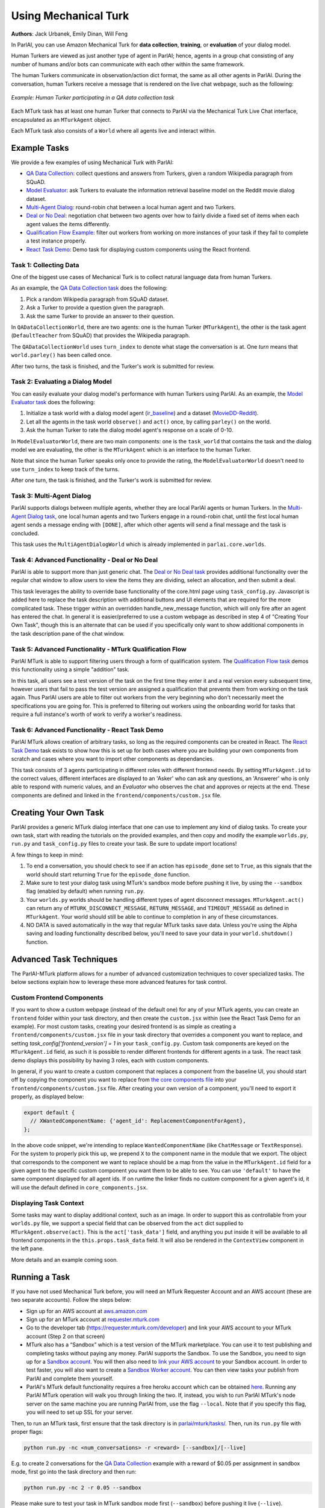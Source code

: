 Using Mechanical Turk
=====================
**Authors**: Jack Urbanek, Emily Dinan, Will Feng

In ParlAI, you can use Amazon Mechanical Turk for **data collection**, **training**, or **evaluation** of your dialog model.

Human Turkers are viewed as just another type of agent in ParlAI; hence, agents in a group chat consisting of any number of humans and/or bots can communicate with each other within the same framework.

The human Turkers communicate in observation/action dict format, the same as all other agents in ParlAI. During the conversation, human Turkers receive a message that is rendered on the live chat webpage, such as the following:

.. figure:: _static/img/mturk-small.png
   :align: center

   *Example: Human Turker participating in a QA data collection task*

Each MTurk task has at least one human Turker that connects to ParlAI via the Mechanical Turk Live Chat interface, encapsulated as an ``MTurkAgent`` object.

Each MTurk task also consists of a ``World`` where all agents live and interact within.

Example Tasks
-------------

We provide a few examples of using Mechanical Turk with ParlAI:

- `QA Data Collection <https://github.com/facebookresearch/ParlAI/blob/master/parlai/mturk/tasks/qa_data_collection/>`__: collect questions and answers from Turkers, given a random Wikipedia paragraph from SQuAD.
- `Model Evaluator <https://github.com/facebookresearch/ParlAI/blob/master/parlai/mturk/tasks/model_evaluator/>`__: ask Turkers to evaluate the information retrieval baseline model on the Reddit movie dialog dataset.
- `Multi-Agent Dialog <https://github.com/facebookresearch/ParlAI/blob/master/parlai/mturk/tasks/multi_agent_dialog/>`__: round-robin chat between a local human agent and two Turkers.
- `Deal or No Deal <https://github.com/facebookresearch/ParlAI/tree/master/parlai/mturk/tasks/dealnodeal/>`__: negotiation chat between two agents over how to fairly divide a fixed set of items when each agent values the items differently.
- `Qualification Flow Example <https://github.com/facebookresearch/ParlAI/tree/master/parlai/mturk/tasks/qualification_flow_example>`__: filter out workers from working on more instances of your task if they fail to complete a test instance properly.
- `React Task Demo <https://github.com/facebookresearch/ParlAI/tree/master/parlai/mturk/tasks/react_task_demo>`__: Demo task for displaying custom components using the React frontend.

Task 1: Collecting Data
^^^^^^^^^^^^^^^^^^^^^^^

One of the biggest use cases of Mechanical Turk is to collect natural language data from human Turkers.

As an example, the `QA Data Collection task <https://github.com/facebookresearch/ParlAI/blob/master/parlai/mturk/tasks/qa_data_collection/>`__ does the following:

1. Pick a random Wikipedia paragraph from SQuAD dataset.
2. Ask a Turker to provide a question given the paragraph.
3. Ask the same Turker to provide an answer to their question.

In ``QADataCollectionWorld``, there are two agents: one is the human Turker (``MTurkAgent``), the other is the task agent (``DefaultTeacher`` from SQuAD) that provides the Wikipedia paragraph.

The ``QADataCollectionWorld`` uses ``turn_index`` to denote what stage the conversation is at. One *turn* means that ``world.parley()`` has been called once.

After two turns, the task is finished, and the Turker's work is submitted for review.


Task 2: Evaluating a Dialog Model
^^^^^^^^^^^^^^^^^^^^^^^^^^^^^^^^^

You can easily evaluate your dialog model's performance with human Turkers using ParlAI. As an example, the `Model Evaluator task <https://github.com/facebookresearch/ParlAI/blob/master/parlai/mturk/tasks/model_evaluator/>`__ does the following:

1. Initialize a task world with a dialog model agent (`ir_baseline <https://github.com/facebookresearch/ParlAI/blob/master/parlai/agents/ir_baseline/ir_baseline.py#L98>`__) and a dataset (`MovieDD-Reddit <https://github.com/facebookresearch/ParlAI/blob/master/parlai/tasks/moviedialog/agents.py#L57>`__).
2. Let all the agents in the task world ``observe()`` and ``act()`` once, by calling ``parley()`` on the world.
3. Ask the human Turker to rate the dialog model agent's response on a scale of 0-10.

In ``ModelEvaluatorWorld``, there are two main components: one is the ``task_world`` that contains the task and the dialog model we are evaluating, the other is the ``MTurkAgent`` which is an interface to the human Turker.

Note that since the human Turker speaks only once to provide the rating, the ``ModelEvaluatorWorld`` doesn't need to use ``turn_index`` to keep track of the turns.

After one turn, the task is finished, and the Turker's work is submitted for review.


Task 3: Multi-Agent Dialog
^^^^^^^^^^^^^^^^^^^^^^^^^^

ParlAI supports dialogs between multiple agents, whether they are local ParlAI agents or human Turkers. In the `Multi-Agent Dialog task <https://github.com/facebookresearch/ParlAI/tree/master/parlai/mturk/tasks/multi_agent_dialog/>`__, one local human agents and two Turkers engage in a round-robin chat, until the first local human agent sends a message ending with ``[DONE]``, after which other agents will send a final message and the task is concluded.

This task uses the ``MultiAgentDialogWorld`` which is already implemented in ``parlai.core.worlds``.

Task 4: Advanced Functionality - Deal or No Deal
^^^^^^^^^^^^^^^^^^^^^^^^^^^^^^^^^^^^^^^^^^^^^^^^

ParlAI is able to support more than just generic chat. The `Deal or No Deal task <https://github.com/facebookresearch/ParlAI/tree/master/parlai/mturk/tasks/dealnodeal/>`__ provides additional functionality over the regular chat window to allow users to view the items they are dividing, select an allocation, and then submit a deal.

This task leverages the ability to override base functionality of the core.html page using ``task_config.py``. Javascript is added here to replace the task description with additional buttons and UI elements that are required for the more complicated task. These trigger within an overridden handle_new_message function, which will only fire after an agent has entered the chat.
In general it is easier/preferred to use a custom webpage as described in step 4 of "Creating Your Own Task", though this is an alternate that can be used if you specifically only want to show additional components in the task description pane of the chat window.

Task 5: Advanced Functionality - MTurk Qualification Flow
^^^^^^^^^^^^^^^^^^^^^^^^^^^^^^^^^^^^^^^^^^^^^^^^^^^^^^^^^

ParlAI MTurk is able to support filtering users through a form of qualification system. The `Qualification Flow task <https://github.com/facebookresearch/ParlAI/tree/master/parlai/mturk/tasks/qualification_flow_example>`__ demos this functionality using a simple "addition" task.

In this task, all users see a test version of the task on the first time they enter it and a real version every subsequent time, however users that fail to pass the test version are assigned a qualification that prevents them from working on the task again. Thus ParlAI users are able to filter out workers from the very beginning who don't necessarily meet the specifications you are going for.
This is preferred to filtering out workers using the onboarding world for tasks that require a full instance's worth of work to verify a worker's readiness.

Task 6: Advanced Functionality - React Task Demo
^^^^^^^^^^^^^^^^^^^^^^^^^^^^^^^^^^^^^^^^^^^^^^^^

ParlAI MTurk allows creation of arbitrary tasks, so long as the required components can be created in React. The `React Task Demo <https://github.com/facebookresearch/ParlAI/tree/master/parlai/mturk/tasks/react_task_demo>`__ task exists to show how this is set up for both cases where you are building your own components from scratch and cases where you want to import other components as dependancies.

This task consists of 3 agents participating in different roles with different frontend needs. By setting ``MTurkAgent.id`` to the correct values, different interfaces are displayed to an 'Asker' who can ask any questions, an 'Answerer' who is only able to respond with numeric values, and an `Evaluator` who observes the chat and approves or rejects at the end. These components are defined and linked in the ``frontend/components/custom.jsx`` file.

Creating Your Own Task
----------------------

ParlAI provides a generic MTurk dialog interface that one can use to implement any kind of dialog tasks. To create your own task, start with reading the tutorials on the provided examples, and then copy and modify the example ``worlds.py``, ``run.py`` and ``task_config.py`` files to create your task. Be sure to update import locations!

A few things to keep in mind:

1. To end a conversation, you should check to see if an action has ``episode_done`` set to ``True``, as this signals that the world should start returning ``True`` for the ``episode_done`` function.
2. Make sure to test your dialog task using MTurk's sandbox mode before pushing it live, by using the ``--sandbox`` flag (enabled by default) when running ``run.py``.
3. Your ``worlds.py`` worlds should be handling different types of agent disconnect messages. ``MTurkAgent.act()`` can return any of ``MTURK_DISCONNECT_MESSAGE``, ``RETURN_MESSAGE``, and ``TIMEOUT_MESSAGE`` as defined in ``MTurkAgent``. Your world should still be able to continue to completion in any of these circumstances.
4. NO DATA is saved automatically in the way that regular MTurk tasks save data. Unless you're using the Alpha saving and loading functionality described below, you'll need to save your data in your ``world.shutdown()`` function.

Advanced Task Techniques
------------------------

The ParlAI-MTurk platform allows for a number of advanced customization techniques to cover specialized tasks. The below sections explain how to leverage these more advanced features for task control.

Custom Frontend Components
^^^^^^^^^^^^^^^^^^^^^^^^^^

If you want to show a custom webpage (instead of the default one) for any of your MTurk agents, you can create an ``frontend`` folder within your task directory, and then create the ``custom.jsx`` within (see the React Task Demo for an example). For most custom tasks, creating your desired frontend is as simple as creating a ``frontend/components/custom.jsx`` file in your task directory that overrides a component you want to replace, and setting `task_config['frontend_version'] = 1` in your ``task_config.py``. Custom task components are keyed on the ``MTurkAgent.id`` field, as such it is possible to render different frontends for different agents in a task. The react task demo displays this possibility by having 3 roles, each with custom components.

In general, if you want to create a custom component that replaces a component from the baseline UI, you should start off by copying the component you want to replace from `the core components file <https://github.com/facebookresearch/ParlAI/tree/master/parlai/mturk/core/react_server/dev/components/core_components.jsx>`__ into your ``frontend/components/custom.jsx`` file. After creating your own version of a component, you'll need to export it properly, as displayed below:

.. code-block:: javascript

    export default {
      // XWantedComponentName: {'agent_id': ReplacementComponentForAgent},
    };

In the above code snippet, we're intending to replace ``WantedComponentName`` (like ``ChatMessage`` or ``TextResponse``). For the system to properly pick this up, we prepend ``X`` to the component name in the module that we export. The object that corresponds to the component we want to replace should be a map from the value in the ``MTurkAgent.id`` field for a given agent to the specific custom component you want them to be able to see. You can use ``'default'`` to have the same component displayed for all agent ids. If on runtime the linker finds no custom component for a given agent's id, it will use the default defined in ``core_components.jsx``.

Displaying Task Context
^^^^^^^^^^^^^^^^^^^^^^^

Some tasks may want to display additional context, such as an image. In order to support this as controllable from your ``worlds.py`` file, we support a special field that can be observed from the ``act`` dict supplied to ``MTurkAgent.observe(act)``. This is the ``act['task_data']`` field, and anything you put inside it will be available to all frontend components in the  ``this.props.task_data`` field. It will also be rendered in the ``ContextView`` component in the left pane.

More details and an example coming soon.

Running a Task
--------------

If you have not used Mechanical Turk before, you will need an MTurk Requester Account and an AWS account (these are two separate accounts). Follow the steps below:

- Sign up for an AWS account at `aws.amazon.com <https://aws.amazon.com/>`__

- Sign up for an MTurk account at `requester.mturk.com <https://requester.mturk.com/>`__

- Go to the developer tab (`https://requester.mturk.com/developer <https://requester.mturk.com/developer>`__) and link your AWS account to your MTurk account (Step 2 on that screen)

- MTurk also has a “Sandbox” which is a test version of the MTurk marketplace. You can use it to test publishing and completing tasks without paying any money. ParlAI supports the Sandbox. To use the Sandbox, you need to sign up for a `Sandbox account <http://requestersandbox.mturk.com/>`__. You will then also need to `link your AWS account <http://requestersandbox.mturk.com/developer>`__ to your Sandbox account. In order to test faster, you will also want to create a `Sandbox Worker account <http://workersandbox.mturk.com/>`__. You can then view tasks your publish from ParlAI and complete them yourself.

- ParlAI's MTurk default functionality requires a free heroku account which can be obtained `here <https://signup.heroku.com/>`__. Running any ParlAI MTurk operation will walk you through linking the two. If, instead, you wish to run ParlAI MTurk's node server on the same machine you are running ParlAI from, use the flag ``--local``. Note that if you specify this flag, you will need to set up SSL for your server.

Then, to run an MTurk task, first ensure that the task directory is in `parlai/mturk/tasks/ <https://github.com/facebookresearch/ParlAI/blob/master/parlai/mturk/tasks/>`__. Then, run its ``run.py`` file with proper flags:

.. code-block:: console

    python run.py -nc <num_conversations> -r <reward> [--sandbox]/[--live]

E.g. to create 2 conversations for the `QA Data Collection <https://github.com/facebookresearch/ParlAI/blob/master/parlai/mturk/tasks/qa_data_collection/>`__ example with a reward of $0.05 per assignment in sandbox mode, first go into the task directory and then run:

.. code-block:: console

    python run.py -nc 2 -r 0.05 --sandbox

Please make sure to test your task in MTurk sandbox mode first (``--sandbox``) before pushing it live (``--live``).

Additional flags can be used for more specific purposes.

- ``--unique`` ensures that an Turker is only able to complete one assignment, thus ensuring each assignment is completed by a unique person.

- ``--unique-qual-name <name>`` lets you use the above functionality across more than one task. Workers will only be able to complete a task launched with this flag for a given `<name>` once.

- ``--allowed-conversations <num>`` prevents a Turker from entering more than <num> conversations at once (by using multiple windows/tabs). This defaults to 0, which is unlimited.

- ``--count-complete`` only counts completed assignments towards the num_conversations requested. This may lead to more conversations being had than requested (and thus higher costs for instances where one Turker disconnects and we pay the other) but it ensures that if you request 1,000 conversations you end up with at least 1,000 completed data points.

- ``--max-connections`` controls the number of HITs can be launched at the same time. If not specified, it defaults to 30; 0 is unlimited.

- ``--max-time`` sets a maximum limit in seconds for how many seconds per day a specific worker can work on your task. Data is logged to ``working_time.pickle``, so all runs on the same machine will share the daily work logs.

- ``--max-time-qual`` sets the specific qualification name for the max-time soft block. Using this can allow you to limit worker time between separate machines where ``working_time.pickle`` isn't shared

Handling Turker Disconnects
---------------------------
Sometimes you may find that a task you have created is leading to a lot of workers disconnecting in the middle of a conversation, or that a few people are disconnecting repeatedly. ParlAI MTurk offers two kinds of blocks to stop these workers from doing your hits.

- soft blocks can be created by using the ``--disconnect-qualification <name>`` flag with a name that you want to associate to your ParlAI tasks. Any user that hits the disconnect cap for a HIT with this flag active will not be able to participate in any HITs using this flag.

- hard blocks can be used by setting the ``--hard-block`` flag. Soft blocks in general are preferred, as Turkers can be block-averse (as it may affect their reputation) and sometimes the disconnects are out of their control. This will prevent any Turkers that hit the disconnect cap with this flag active from participating in any of your future HITs of any type.


Reviewing Turker's Work
-----------------------

You can programmatically review work using the commands available in the `MTurkManager` class. See, for example, the  `review_work function <https://github.com/facebookresearch/ParlAI/blob/master/parlai/mturk/tasks/personachat/personachat_collect_personas/worlds.py/>`__ in the ``personachat_collect_personas`` task. In this task, HITs are automatically approved if they are deemed completed by the world.

If you don't take any action in 1 week, all HITs will be auto-approved and Turkers will be paid.


ParlAI-MTurk Tips and Tricks
----------------------------

Approving Work
^^^^^^^^^^^^^^

- Unless you explicitly set the flag `—auto-approve-delay` or approve the agents work by calling `mturk_agent.approve_work()`, work will be auto approved after 30 days; workers generally like getting paid sooner than this so set the `auto_approve_delay` to be shorter when possible.
- Occasionally Turkers will take advantage of getting paid immediately without review if you auto approve their work by calling `mturk_agent.approve_work()` at the close of the task. If you aren't using any kind of validation before you `approve_work` or if you don't intend to review the work manually, consider setting the `—-auto-approve-delay` flag rather than approving immediately.

Rejecting Work
^^^^^^^^^^^^^^

- Most Turkers take their work very seriously, so if you find yourself with many different workers making similar mistakes on your task, it's possible the task itself is unclear. You **shouldn't** be rejecting work in this case, rather you should update your instructions and see if the problem resolves.
- Reject sparingly at first and give clear reasons for rejection/how to improve. Rejections with no context are a violation of Amazon's TOS.

Filtering Workers
^^^^^^^^^^^^^^^^^
- For tasks where it is reasonably easy to tell whether or not a worker is capable of working on the task (generally less than 5 minutes of reading and interacting), it's appropriate to build a testing stage into your onboarding world. This stage should only be shown to workers once, and failing the task should soft block the worker and expire the HIT.
- For tasks where it can be difficult to assess a worker's quality level, you should use the kind of flow demonstrated in the MTurk Qualification Flow demo task.

Soft-blocking vs. Hard-blocking
^^^^^^^^^^^^^^^^^^^^^^^^^^^^^^^

- Hard block sparingly; it's possible workers that aren't doing well on a particular task are perfectly good at others. Hard blocking reduces your possible worker pool.
- Soft blocking workers that are clearly trying on a task but not **quite** getting it allows those workers to work on other tasks for you in the future. You can soft block workers by calling `mturk_manager.soft_block_worker(<worker id>)` after setting `—-block-qualification`. That worker will not be able to work on any tasks that use the same `—-block-qualification`.

Preventing and Handling Crashes
^^^^^^^^^^^^^^^^^^^^^^^^^^^^^^^

- Set the `--max-connections` flag sufficiently low for your task; this controls the number of people who can work on your task at any given time. Leaving this too high might leave your heroku server running into issues depending on how many messages per second it's trying to process, and on how much data is being sent in those messages (such as picture or video data).
- If you're using a model on your local machine, try to share the model parameters whenever possible. Needing new parameters for each of your conversations might run your machine out of memory, causing the data collection to crash in an manner that ParlAI can't handle
- If your task crashes, you'll need to run the `delete_hits` script and find the task that had crashed to remove the orphan tasks.
- If workers email you about task crashes with sufficient evidence that they were working on the task, offer to compensate by sending them a bonus for the failed task on one of their other completed tasks, then bonus that `HITId` with the `bonus_workers` script.

Task Design
^^^^^^^^^^^

- Design and test your task using the developer sandbox feature (used by default when calling a `run.py`), only launch `--live` after you've tested your flow entirely.
- Launch a few small pilot hits `--live` before your main data collection, and manually review every response to see how well the workers are understanding your task. Use this time to tweak your task instructions until you're satisfied with the results, as this will improve the quality of the received data.

Other Tips
^^^^^^^^^^

- Check your MTurk-associated email frequently when running a task, and be responsive to the workers working on your tasks. This is important to keep a good reputation in the MTurk community.
- If you notice that certain workers are doing a really good job on the task, send them bonuses, as this will encourage them to work on your HITs more in the future. It will also be a visible way for you to acknowledge their good work.


ParlAI-MTurk Alpha Functionality
--------------------------------

ParlAI-MTurk has a number of alpha features that surround maintaining a local database of run information. This alpha functionality includes a local webapp for testing, monitoring, and reviewing tasks, as well as a standardized flow for saving the data collected during a task run. Using this alpha functionality is blocked behind ``MTurkManager(use_db=True)``. Setting this flag to true when initializing your ``MTurkManager`` begins storing information locally in a place that the PMT platform knows where to find it. This functionality is very much still in alpha, and thus the documentation is going to be brief and primarily point to code as the source of truth.

Running the ParlAI-MTurk Webapp
^^^^^^^^^^^^^^^^^^^^^^^^^^^^^^^

To launch the webapp, you'll need to run ``python server.py`` from within the ``ParlAI/parlai/mturk/webapp`` folder. At the moment, you will need to kill and restart this server in order to apply any changes to task files.

Testing a task in the webapp
^^^^^^^^^^^^^^^^^^^^^^^^^^^^

One primary feature of the webapp is an easy-to-iterate way to test new tasks without needing to launch to sandbox. If you're using the react frontend (which you should be), you can test tasks by navigating to ``/app/tasks/<your_task_name>``, where ``<your_task_name>`` is the task directory that contains your ``run.py`` and ``worlds.py`` files. Making edits to these files will require relaunching the webapp to test changes at the moment.

Reviewing tasks in the webapp
^^^^^^^^^^^^^^^^^^^^^^^^^^^^^

Another primary feature of the webapp is being able to review work from a task that is complete or still running. Generally this can be accessed from a particular run's page, which can be navigated to from the home page.

Saving and Loading data via the database
^^^^^^^^^^^^^^^^^^^^^^^^^^^^^^^^^^^^^^^^

If using ``use_db``, all runs will attempt to save data into local directories and link them via their run ids and worker ids. The data that is saved by default is defined in the ``MTurkDataWorld`` class, along with instructions on how to save custom data. The actual saving process occurs in ``MTurkDataHandler``.

Data can later be queried using ``MTurkDataHandler``. Below is a code snippet example for building an array of all of the runs and associated data by leveraging the class directly:

.. code-block:: python

    from importlib import reload
    from parlai.mturk.core.mturk_data_handler import MTurkDataHandler
    db_logger = MTurkDataHandler()

    all_runs = db_logger.get_all_run_data()

    pairings = []
    for run_id in all_runs:
        pairings = pairings + db_logger.get_pairings_for_run(run_id['run_id'])

    def row_to_dict(row):
         return (dict(zip(row.keys(), row)))

    pairings = [row_to_dict(p) for p in pairings]

    for pairing in pairings:
        if pairing['conversation_id'] is not None:
            pairing['assign_data'] = db_logger.get_conversation_data(pairing['run_id'], pairing['conversation_id'], pairing['worker_id'], False)
        else:
            pairing['assign_data'] = None

    for pairing in pairings:
        pairing['review_status'] = db_logger.get_assignment_data(pairing['assignment_id'])['status']

    pairings = [p for p in pairings if p['assign_data'] is not None]
    pairings = [p for p in pairings if p['assign_data'].get('data') is not None]

    pairings_by_conv_run_id = {}
    for p in pairings:
        key_id = '{}|{}'.format(p['conversation_id'], p['run_id'])
        if key_id not in pairings_by_conv_run_id:
            pairings_by_conv_run_id[key_id] = {'workers_info': []}
        pairings_by_conv_run_id[key_id]['workers_info'].append(p)

    for key_id, p in pairings_by_conv_run_id.items():
        stuff = key_id.split('|')
        conv_id = stuff[0]
        run_id = stuff[1]
        p['conv_info'] = db_logger.get_full_conversation_data(run_id, conv_id, False)

-------

\* Turker icon credit: `Amazon Mechanical Turk <https://requester.mturk.com/>`__. Robot icon credit: `Icons8 <https://icons8.com/>`__.
